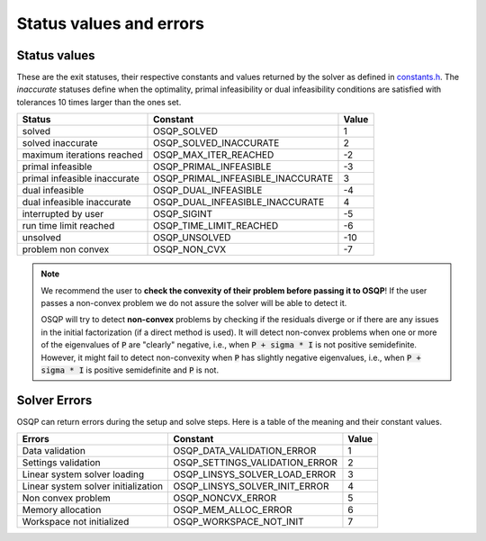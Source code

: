 .. _status_values :



Status values and errors
========================

Status values
-------------

These are the exit statuses, their respective constants and values returned by the solver as defined in `constants.h <https://github.com/oxfordcontrol/osqp/blob/master/include/constants.h>`_.
The *inaccurate* statuses define when the optimality, primal infeasibility or dual infeasibility conditions are satisfied with tolerances 10 times larger than the ones set.

+------------------------------+-----------------------------------+-------+
| Status                       | Constant                          | Value |
+==============================+===================================+=======+
| solved                       | OSQP_SOLVED                       | 1     |
+------------------------------+-----------------------------------+-------+
| solved inaccurate            | OSQP_SOLVED_INACCURATE            | 2     |
+------------------------------+-----------------------------------+-------+
| maximum iterations reached   | OSQP_MAX_ITER_REACHED             | -2    |
+------------------------------+-----------------------------------+-------+
| primal infeasible            | OSQP_PRIMAL_INFEASIBLE            | -3    |
+------------------------------+-----------------------------------+-------+
| primal infeasible inaccurate | OSQP_PRIMAL_INFEASIBLE_INACCURATE | 3     |
+------------------------------+-----------------------------------+-------+
| dual infeasible              | OSQP_DUAL_INFEASIBLE              | -4    |
+------------------------------+-----------------------------------+-------+
| dual infeasible inaccurate   | OSQP_DUAL_INFEASIBLE_INACCURATE   | 4     |
+------------------------------+-----------------------------------+-------+
| interrupted by user          | OSQP_SIGINT                       | -5    |
+------------------------------+-----------------------------------+-------+
| run time limit reached       | OSQP_TIME_LIMIT_REACHED           | -6    |
+------------------------------+-----------------------------------+-------+
| unsolved                     | OSQP_UNSOLVED                     | -10   |
+------------------------------+-----------------------------------+-------+
| problem non convex           | OSQP_NON_CVX                      | -7    |
+------------------------------+-----------------------------------+-------+

.. note::

   We recommend the user to **check the convexity of their problem before
   passing it to OSQP**! If the user passes a non-convex problem we do not
   assure the solver will be able to detect it.

   OSQP will try to detect **non-convex** problems by checking if the residuals
   diverge or if there are any issues in the initial factorization (if a direct
   method is used). It will detect non-convex problems when one or more of the
   eigenvalues of :code:`P` are "clearly" negative, i.e., when :code:`P + sigma
   * I` is not positive semidefinite. However, it might fail to detect
   non-convexity when :code:`P` has slightly negative eigenvalues, i.e., when
   :code:`P + sigma * I` is positive semidefinite and :code:`P` is not.



	 
Solver Errors
-------------

OSQP can return errors during the setup and solve steps. Here is a table of the meaning
and their constant values.


+------------------------------------------------+-----------------------------------+-------+
| Errors                                         | Constant                          | Value |
+================================================+===================================+=======+
| Data validation                                | OSQP_DATA_VALIDATION_ERROR        | 1     |
+------------------------------------------------+-----------------------------------+-------+
| Settings validation                            | OSQP_SETTINGS_VALIDATION_ERROR    | 2     |
+------------------------------------------------+-----------------------------------+-------+
| Linear system solver loading                   | OSQP_LINSYS_SOLVER_LOAD_ERROR     | 3     |
+------------------------------------------------+-----------------------------------+-------+
| Linear system solver initialization            | OSQP_LINSYS_SOLVER_INIT_ERROR     | 4     |
+------------------------------------------------+-----------------------------------+-------+
| Non convex problem                             | OSQP_NONCVX_ERROR                 | 5     |
+------------------------------------------------+-----------------------------------+-------+
| Memory allocation                              | OSQP_MEM_ALLOC_ERROR              | 6     |
+------------------------------------------------+-----------------------------------+-------+
| Workspace not initialized                      | OSQP_WORKSPACE_NOT_INIT           | 7     |
+------------------------------------------------+-----------------------------------+-------+





